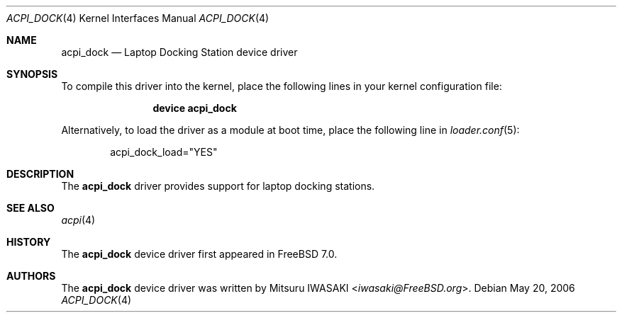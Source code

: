 .\" Copyright (c) 2006 Christian Brueffer
.\" All rights reserved.
.\"
.\" Redistribution and use in source and binary forms, with or without
.\" modification, are permitted provided that the following conditions
.\" are met:
.\" 1. Redistributions of source code must retain the above copyright
.\"    notice, this list of conditions and the following disclaimer.
.\" 2. Redistributions in binary form must reproduce the above copyright
.\"    notice, this list of conditions and the following disclaimer in the
.\"    documentation and/or other materials provided with the distribution.
.\"
.\" THIS SOFTWARE IS PROVIDED BY THE AUTHOR AND CONTRIBUTORS ``AS IS'' AND
.\" ANY EXPRESS OR IMPLIED WARRANTIES, INCLUDING, BUT NOT LIMITED TO, THE
.\" IMPLIED WARRANTIES OF MERCHANTABILITY AND FITNESS FOR A PARTICULAR PURPOSE
.\" ARE DISCLAIMED.  IN NO EVENT SHALL THE AUTHOR OR CONTRIBUTORS BE LIABLE
.\" FOR ANY DIRECT, INDIRECT, INCIDENTAL, SPECIAL, EXEMPLARY, OR CONSEQUENTIAL
.\" DAMAGES (INCLUDING, BUT NOT LIMITED TO, PROCUREMENT OF SUBSTITUTE GOODS
.\" OR SERVICES; LOSS OF USE, DATA, OR PROFITS; OR BUSINESS INTERRUPTION)
.\" HOWEVER CAUSED AND ON ANY THEORY OF LIABILITY, WHETHER IN CONTRACT, STRICT
.\" LIABILITY, OR TORT (INCLUDING NEGLIGENCE OR OTHERWISE) ARISING IN ANY WAY
.\" OUT OF THE USE OF THIS SOFTWARE, EVEN IF ADVISED OF THE POSSIBILITY OF
.\" SUCH DAMAGE.
.\"
.\" $FreeBSD: releng/11.0/share/man/man4/acpi_dock.4 267938 2014-06-26 21:46:14Z bapt $
.\"
.Dd May 20, 2006
.Dt ACPI_DOCK 4
.Os
.Sh NAME
.Nm acpi_dock
.Nd "Laptop Docking Station device driver"
.Sh SYNOPSIS
To compile this driver into the kernel,
place the following lines in your
kernel configuration file:
.Bd -ragged -offset indent
.Cd "device acpi_dock"
.Ed
.Pp
Alternatively, to load the driver as a
module at boot time, place the following line in
.Xr loader.conf 5 :
.Bd -literal -offset indent
acpi_dock_load="YES"
.Ed
.Sh DESCRIPTION
The
.Nm
driver provides support for laptop docking stations.
.Sh SEE ALSO
.Xr acpi 4
.Sh HISTORY
The
.Nm
device driver first appeared in
.Fx 7.0 .
.Sh AUTHORS
The
.Nm
device driver was written by
.An Mitsuru IWASAKI Aq Mt iwasaki@FreeBSD.org .
